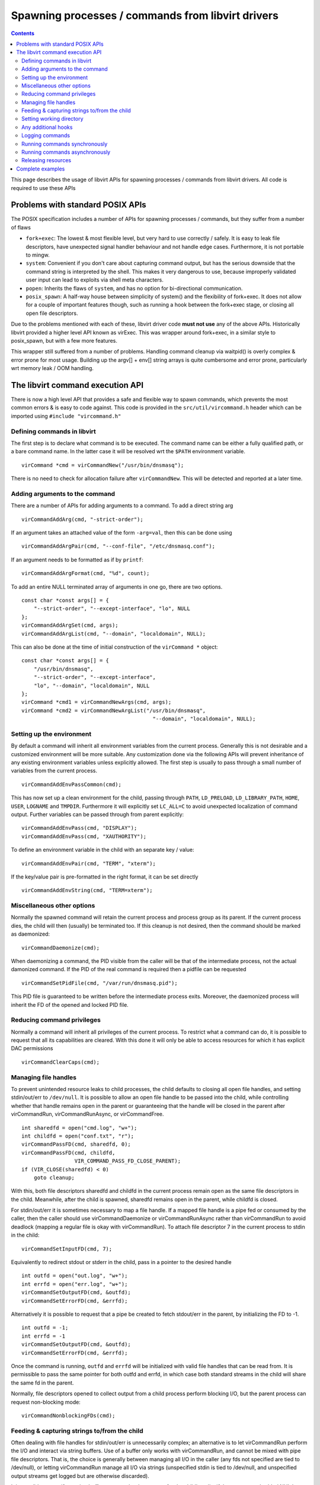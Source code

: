 ==================================================
Spawning processes / commands from libvirt drivers
==================================================

.. contents::

This page describes the usage of libvirt APIs for spawning processes / commands
from libvirt drivers. All code is required to use these APIs

Problems with standard POSIX APIs
---------------------------------

The POSIX specification includes a number of APIs for spawning processes /
commands, but they suffer from a number of flaws

-  ``fork+exec``: The lowest & most flexible level, but very hard to use
   correctly / safely. It is easy to leak file descriptors, have unexpected
   signal handler behaviour and not handle edge cases. Furthermore, it is not
   portable to mingw.
-  ``system``: Convenient if you don't care about capturing command output, but
   has the serious downside that the command string is interpreted by the shell.
   This makes it very dangerous to use, because improperly validated user input
   can lead to exploits via shell meta characters.
-  ``popen``: Inherits the flaws of ``system``, and has no option for
   bi-directional communication.
-  ``posix_spawn``: A half-way house between simplicity of system() and the
   flexibility of fork+exec. It does not allow for a couple of important
   features though, such as running a hook between the fork+exec stage, or
   closing all open file descriptors.

Due to the problems mentioned with each of these, libvirt driver code **must not
use** any of the above APIs. Historically libvirt provided a higher level API
known as virExec. This was wrapper around fork+exec, in a similar style to
posix_spawn, but with a few more features.

This wrapper still suffered from a number of problems. Handling command cleanup
via waitpid() is overly complex & error prone for most usage. Building up the
argv[] + env[] string arrays is quite cumbersome and error prone, particularly
wrt memory leak / OOM handling.

The libvirt command execution API
---------------------------------

There is now a high level API that provides a safe and flexible way to spawn
commands, which prevents the most common errors & is easy to code against. This
code is provided in the ``src/util/vircommand.h`` header which can be imported
using ``#include "vircommand.h"``

Defining commands in libvirt
~~~~~~~~~~~~~~~~~~~~~~~~~~~~

The first step is to declare what command is to be executed. The command name
can be either a fully qualified path, or a bare command name. In the latter case
it will be resolved wrt the ``$PATH`` environment variable.

::

   virCommand *cmd = virCommandNew("/usr/bin/dnsmasq");

There is no need to check for allocation failure after ``virCommandNew``. This
will be detected and reported at a later time.

Adding arguments to the command
~~~~~~~~~~~~~~~~~~~~~~~~~~~~~~~

There are a number of APIs for adding arguments to a command. To add a direct
string arg

::

   virCommandAddArg(cmd, "-strict-order");

If an argument takes an attached value of the form ``-arg=val``, then this can
be done using

::

   virCommandAddArgPair(cmd, "--conf-file", "/etc/dnsmasq.conf");

If an argument needs to be formatted as if by ``printf``:

::

   virCommandAddArgFormat(cmd, "%d", count);

To add an entire NULL terminated array of arguments in one go, there are two
options.

::

   const char *const args[] = {
       "--strict-order", "--except-interface", "lo", NULL
   };
   virCommandAddArgSet(cmd, args);
   virCommandAddArgList(cmd, "--domain", "localdomain", NULL);

This can also be done at the time of initial construction of the
``virCommand *`` object:

::

   const char *const args[] = {
       "/usr/bin/dnsmasq",
       "--strict-order", "--except-interface",
       "lo", "--domain", "localdomain", NULL
   };
   virCommand *cmd1 = virCommandNewArgs(cmd, args);
   virCommand *cmd2 = virCommandNewArgList("/usr/bin/dnsmasq",
                                             "--domain", "localdomain", NULL);

Setting up the environment
~~~~~~~~~~~~~~~~~~~~~~~~~~

By default a command will inherit all environment variables from the current
process. Generally this is not desirable and a customized environment will be
more suitable. Any customization done via the following APIs will prevent
inheritance of any existing environment variables unless explicitly allowed. The
first step is usually to pass through a small number of variables from the
current process.

::

   virCommandAddEnvPassCommon(cmd);

This has now set up a clean environment for the child, passing through ``PATH``,
``LD_PRELOAD``, ``LD_LIBRARY_PATH``, ``HOME``, ``USER``, ``LOGNAME`` and
``TMPDIR``. Furthermore it will explicitly set ``LC_ALL=C`` to avoid unexpected
localization of command output. Further variables can be passed through from
parent explicitly:

::

   virCommandAddEnvPass(cmd, "DISPLAY");
   virCommandAddEnvPass(cmd, "XAUTHORITY");

To define an environment variable in the child with an separate key / value:

::

   virCommandAddEnvPair(cmd, "TERM", "xterm");

If the key/value pair is pre-formatted in the right format, it can be set
directly

::

   virCommandAddEnvString(cmd, "TERM=xterm");

Miscellaneous other options
~~~~~~~~~~~~~~~~~~~~~~~~~~~

Normally the spawned command will retain the current process and process group
as its parent. If the current process dies, the child will then (usually) be
terminated too. If this cleanup is not desired, then the command should be
marked as daemonized:

::

   virCommandDaemonize(cmd);

When daemonizing a command, the PID visible from the caller will be that of the
intermediate process, not the actual damonized command. If the PID of the real
command is required then a pidfile can be requested

::

   virCommandSetPidFile(cmd, "/var/run/dnsmasq.pid");

This PID file is guaranteed to be written before the intermediate process exits.
Moreover, the daemonized process will inherit the FD of the opened and locked
PID file.

Reducing command privileges
~~~~~~~~~~~~~~~~~~~~~~~~~~~

Normally a command will inherit all privileges of the current process. To
restrict what a command can do, it is possible to request that all its
capabilities are cleared. With this done it will only be able to access
resources for which it has explicit DAC permissions

::

   virCommandClearCaps(cmd);

Managing file handles
~~~~~~~~~~~~~~~~~~~~~

To prevent unintended resource leaks to child processes, the child defaults to
closing all open file handles, and setting stdin/out/err to ``/dev/null``. It is
possible to allow an open file handle to be passed into the child, while
controlling whether that handle remains open in the parent or guaranteeing that
the handle will be closed in the parent after virCommandRun, virCommandRunAsync,
or virCommandFree.

::

   int sharedfd = open("cmd.log", "w+");
   int childfd = open("conf.txt", "r");
   virCommandPassFD(cmd, sharedfd, 0);
   virCommandPassFD(cmd, childfd,
                    VIR_COMMAND_PASS_FD_CLOSE_PARENT);
   if (VIR_CLOSE(sharedfd) < 0)
       goto cleanup;

With this, both file descriptors sharedfd and childfd in the current process
remain open as the same file descriptors in the child. Meanwhile, after the
child is spawned, sharedfd remains open in the parent, while childfd is closed.

For stdin/out/err it is sometimes necessary to map a file handle. If a mapped
file handle is a pipe fed or consumed by the caller, then the caller should use
virCommandDaemonize or virCommandRunAsync rather than virCommandRun to avoid
deadlock (mapping a regular file is okay with virCommandRun). To attach file
descriptor 7 in the current process to stdin in the child:

::

   virCommandSetInputFD(cmd, 7);

Equivalently to redirect stdout or stderr in the child, pass in a pointer to the
desired handle

::

   int outfd = open("out.log", "w+");
   int errfd = open("err.log", "w+");
   virCommandSetOutputFD(cmd, &outfd);
   virCommandSetErrorFD(cmd, &errfd);

Alternatively it is possible to request that a pipe be created to fetch
stdout/err in the parent, by initializing the FD to -1.

::

   int outfd = -1;
   int errfd = -1
   virCommandSetOutputFD(cmd, &outfd);
   virCommandSetErrorFD(cmd, &errfd);

Once the command is running, ``outfd`` and ``errfd`` will be initialized with
valid file handles that can be read from. It is permissible to pass the same
pointer for both outfd and errfd, in which case both standard streams in the
child will share the same fd in the parent.

Normally, file descriptors opened to collect output from a child process perform
blocking I/O, but the parent process can request non-blocking mode:

::

   virCommandNonblockingFDs(cmd);

Feeding & capturing strings to/from the child
~~~~~~~~~~~~~~~~~~~~~~~~~~~~~~~~~~~~~~~~~~~~~

Often dealing with file handles for stdin/out/err is unnecessarily complex; an
alternative is to let virCommandRun perform the I/O and interact via string
buffers. Use of a buffer only works with virCommandRun, and cannot be mixed with
pipe file descriptors. That is, the choice is generally between managing all I/O
in the caller (any fds not specified are tied to /dev/null), or letting
virCommandRun manage all I/O via strings (unspecified stdin is tied to
/dev/null, and unspecified output streams get logged but are otherwise
discarded).

It is possible to specify a string buffer to act as the data source for the
child's stdin, if there are no embedded NUL bytes, and if the command will be
run with virCommandRun:

::

   const char *input = "Hello World\n";
   virCommandSetInputBuffer(cmd, input);

Similarly it is possible to request that the child's stdout/err be redirected
into a string buffer, if the output is not expected to contain NUL bytes, and if
the command will be run with virCommandRun:

::

   char *output = NULL, *errors = NULL;
   virCommandSetOutputBuffer(cmd, &output);
   virCommandSetErrorBuffer(cmd, &errors);

Once the command has finished executing, these buffers will contain the output.
Allocation is guaranteed if virCommandRun or virCommandWait succeed (if there
was no output, then the buffer will contain an allocated empty string); if the
command failed, then the buffers usually contain a best-effort allocation of
collected information (however, on an out-of-memory condition, the buffer may
still be NULL). The caller is responsible for freeing registered buffers, since
the buffers are designed to persist beyond virCommandFree. It is possible to
pass the same pointer to both virCommandSetOutputBuffer and
virCommandSetErrorBuffer, in which case the child process interleaves output
into a single string.

Setting working directory
~~~~~~~~~~~~~~~~~~~~~~~~~

Daemonized commands are always run with "/" as the current working directory.
All other commands default to running in the same working directory as the
parent process, but an alternate directory can be specified:

::

   virCommandSetWorkingDirectory(cmd, LOCALSTATEDIR);

Any additional hooks
~~~~~~~~~~~~~~~~~~~~

If anything else is needed, it is possible to request a hook function that is
called in the child after the fork, as the last thing before changing
directories, dropping capabilities, and executing the new process. If
hook(opaque) returns non-zero, then the child process will not be run.

::

   virCommandSetPreExecHook(cmd, hook, opaque);

Logging commands
~~~~~~~~~~~~~~~~

Sometimes, it is desirable to log what command will be run, or even to use
virCommand solely for creation of a single consolidated string without running
anything.

::

   int logfd = ...;
   char *timestamp = virTimestamp();
   char *string = NULL;

   dprintf(logfd, "%s: ", timestamp);
   VIR_FREE(timestamp);
   virCommandWriteArgLog(cmd, logfd);

   string = virCommandToString(cmd, false);
   if (string)
       VIR_DEBUG("about to run %s", string);
   VIR_FREE(string);
   if (virCommandRun(cmd, NULL) < 0)
       return -1;

Running commands synchronously
~~~~~~~~~~~~~~~~~~~~~~~~~~~~~~

For most commands, the desired behaviour is to spawn the command, wait for it to
complete & exit and then check that its exit status is zero

::

   if (virCommandRun(cmd, NULL) < 0)
      return -1;

**Note:** if the command has been daemonized this will only block & wait for the
intermediate process, not the real command. ``virCommandRun`` will report on any
errors that have occurred upon this point with all previous API calls. If the
command fails to run, or exits with non-zero status an error will be reported
via normal libvirt error infrastructure. If a non-zero exit status can represent
a success condition, it is possible to request the exit status and perform that
check manually instead of letting ``virCommandRun`` raise the error. By default,
the captured status is only for a normal exit (death from a signal is treated as
an error), but a caller can use ``virCommandRawStatus`` to get encoded status
that includes any terminating signals.

::

   int status;
   if (virCommandRun(cmd, &status) < 0)
       return -1;
   if (status == 1) {
     ...do stuff...
   }

   virCommandRawStatus(cmd2);
   if (virCommandRun(cmd2, &status) < 0)
       return -1;
   if (WIFEXITED(status) && WEXITSTATUS(status) == 1) {
     ...do stuff...
   }

Running commands asynchronously
~~~~~~~~~~~~~~~~~~~~~~~~~~~~~~~

In certain complex scenarios, particularly special I/O handling is required for
the child's stdin/err/out it will be necessary to run the command asynchronously
and wait for completion separately.

::

   pid_t pid;
   if (virCommandRunAsync(cmd, &pid) < 0)
      return -1;

   ... do something while pid is running ...

   int status;
   if (virCommandWait(cmd, &status) < 0)
      return -1;

   if (WEXITSTATUS(status)...) {
      ..do stuff..
   }

As with ``virCommandRun``, the ``status`` arg for ``virCommandWait`` can be
omitted, in which case it will validate that exit status is zero and raise an
error if not.

There are two approaches to child process cleanup, determined by how long you
want to keep the virCommand object in scope.

1. If the virCommand object will outlast the child process, then pass NULL for
the pid argument, and the child process will automatically be reaped at
virCommandFree, unless you reap it sooner via virCommandWait or virCommandAbort.

2. If the child process must exist on at least one code path after
virCommandFree, then pass a pointer for the pid argument. Later, to clean up the
child, call virPidWait or virPidAbort. Before virCommandFree, you can still use
virCommandWait or virCommandAbort to reap the process.

Releasing resources
~~~~~~~~~~~~~~~~~~~

Once the command has been executed, or if execution has been abandoned, it is
necessary to release resources associated with the ``virCommand *`` object. This
is done with:

::

   virCommandFree(cmd);

There is no need to check if ``cmd`` is NULL before calling ``virCommandFree``.
This scenario is handled automatically. If the command is still running, it will
be forcibly killed and cleaned up (via waitpid).

Complete examples
-----------------

This shows a complete example usage of the APIs roughly using the libvirt source
src/util/hooks.c

::

   int runhook(const char *drvstr, const char *id,
               const char *opstr, const char *subopstr,
               const char *extra)
   {
     g_autofree char *path = NULL;
     g_autoptr(virCommand) cmd = NULL;

     path = g_build_filename(LIBVIRT_HOOK_DIR, drvstr, NULL);

     cmd = virCommandNew(path);

     virCommandAddEnvPassCommon(cmd);

     virCommandAddArgList(cmd, id, opstr, subopstr, extra, NULL);

     virCommandSetInputBuffer(cmd, input);

     return virCommandRun(cmd, NULL);
   }

In this example, the command is being run synchronously. A pre-formatted string
is being fed to the command as its stdin. The command takes four arguments, and
has a minimal set of environment variables passed down. In this example, the
code does not require any error checking. All errors are reported by the
``virCommandRun`` method, and the exit status from this is returned to the
caller to handle as desired.
